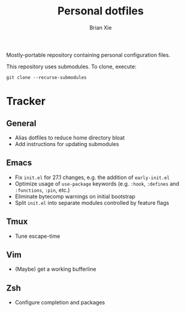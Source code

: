 #+TITLE: Personal dotfiles
#+AUTHOR: Brian Xie
#+EMAIL: briancxie@gmail.com

Mostly-portable repository containing personal configuration files.

This repository uses submodules. To clone, execute:

#+begin_src
git clone --recurse-submodules
#+end_src

* Tracker

** General
- Alias dotfiles to reduce home directory bloat
- Add instructions for updating submodules

** Emacs
- Fix ~init.el~ for 27.1 changes, e.g. the addition of ~early-init.el~
- Optimize usage of ~use-package~ keywords (e.g. ~:hook~, ~:defines~
  and ~:functions~, ~:pin~, etc.)
- Eliminate bytecomp warnings on initial bootstrap
- Split ~init.el~ into separate modules controlled by feature flags

** Tmux
- Tune escape-time

** Vim
- (Maybe) get a working bufferline

** Zsh
- Configure completion and packages
